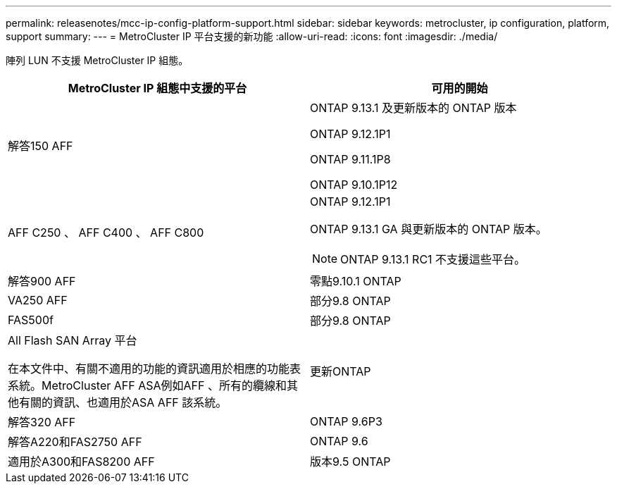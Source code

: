 ---
permalink: releasenotes/mcc-ip-config-platform-support.html 
sidebar: sidebar 
keywords: metrocluster, ip configuration, platform, support 
summary:  
---
= MetroCluster IP 平台支援的新功能
:allow-uri-read: 
:icons: font
:imagesdir: ./media/


[role="lead"]
陣列 LUN 不支援 MetroCluster IP 組態。

[cols="2*"]
|===
| MetroCluster IP 組態中支援的平台 | 可用的開始 


 a| 
解答150 AFF
 a| 
ONTAP 9.13.1 及更新版本的 ONTAP 版本

ONTAP 9.12.1P1

ONTAP 9.11.1P8

ONTAP 9.10.1P12



 a| 
AFF C250 、 AFF C400 、 AFF C800
 a| 
ONTAP 9.12.1P1

ONTAP 9.13.1 GA 與更新版本的 ONTAP 版本。

[NOTE]
====
ONTAP 9.13.1 RC1 不支援這些平台。

====


 a| 
解答900 AFF
 a| 
零點9.10.1 ONTAP



 a| 
VA250 AFF
 a| 
部分9.8 ONTAP



 a| 
FAS500f
 a| 
部分9.8 ONTAP



 a| 
All Flash SAN Array 平台

在本文件中、有關不適用的功能的資訊適用於相應的功能表系統。MetroCluster AFF ASA例如AFF 、所有的纜線和其他有關的資訊、也適用於ASA AFF 該系統。
 a| 
更新ONTAP



 a| 
解答320 AFF
 a| 
ONTAP 9.6P3



 a| 
解答A220和FAS2750 AFF
 a| 
ONTAP 9.6



 a| 
適用於A300和FAS8200 AFF
 a| 
版本9.5 ONTAP

|===